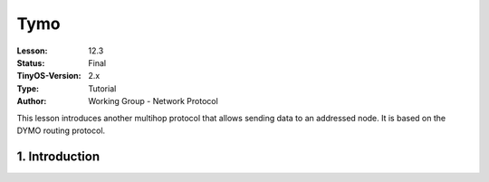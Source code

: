 ===================================================================
Tymo
===================================================================


:Lesson: 12.3
:Status: Final
:TinyOS-Version: 2.x
:Type: Tutorial
:Author: Working Group - Network Protocol

.. Note::

This lesson introduces another multihop protocol that allows sending data to an addressed node. It is based on the DYMO routing protocol.


1. Introduction
====================================================================

